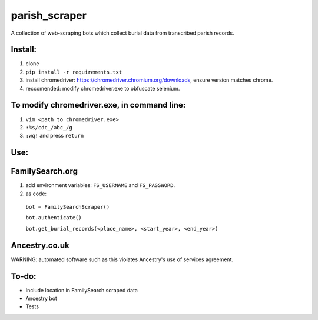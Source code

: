 ==============
parish_scraper
==============


A collection of web-scraping bots which collect burial data from transcribed parish records.

Install:
========
1. clone
2. ``pip install -r requirements.txt``
3. install chromedriver: https://chromedriver.chromium.org/downloads, ensure version matches chrome.
4. reccomended: modify chromedriver.exe to obfuscate selenium. 

To modify chromedriver.exe, in command line:
============================================
1. ``vim <path to chromedriver.exe>``
2. ``:%s/cdc_/abc_/g``
3. ``:wq!`` and press ``return``

Use:
====
FamilySearch.org
================
1. add environment variables: ``FS_USERNAME`` and ``FS_PASSWORD``.
2. as code:
  ``bot = FamilySearchScraper()``
  
  ``bot.authenticate()``
  
  ``bot.get_burial_records(<place_name>, <start_year>, <end_year>)``
  
Ancestry.co.uk
==============
WARNING: automated software such as this violates Ancestry's use of services agreement. 

To-do:
======
- Include location in FamilySearch scraped data
- Ancestry bot
- Tests


